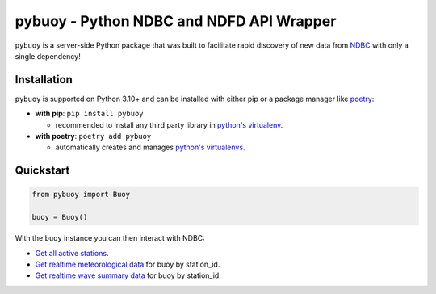 pybuoy - Python NDBC and NDFD API Wrapper
================================

.. image:: https://img.shields.io/pypi/v/pybuoy?color=blue
    :alt: Latest Version
    :target: https://pypi.python.org/pypi/pybuoy

.. image:: https://img.shields.io/pypi/pyversions/pybuoy
    :alt: Supported Python Versions
    :target: https://pypi.python.org/pypi/pybuoy

.. image:: https://img.shields.io/pypi/dm/pybuoy
    :alt: PyPI - Monthly Downloads
    :target: https://pypi.python.org/pypi/pybuoy


``pybuoy`` is a server-side Python package that was built to facilitate rapid discovery of new data from `NDBC <https://www.ndbc.noaa.gov>`_ with only a single dependency!

Installation
------------

``pybuoy`` is supported on Python 3.10+ and can be installed with either pip or a package manager like `poetry <https://python-poetry.org>`_:

- **with pip**: ``pip install pybuoy``

  - recommended to install any third party library in `python's virtualenv <https://packaging.python.org/en/latest/guides/installing-using-pip-and-virtual-environments>`_.

- **with poetry**: ``poetry add pybuoy``

  - automatically creates and manages `python's virtualenvs <https://realpython.com/dependency-management-python-poetry>`_.

Quickstart
----------

.. code-block:: python

    from pybuoy import Buoy

    buoy = Buoy()


With the ``buoy`` instance you can then interact with NDBC:

- `Get all active stations <https://pybuoy.readthedocs.io/en/latest/tutorials/active_buoys.html>`_.

- `Get realtime meteorological data <https://pybuoy.readthedocs.io/en/latest/tutorials/realtime_data.html#get-meteorological-data>`_ for buoy by station_id.

- `Get realtime wave summary data <https://pybuoy.readthedocs.io/en/latest/tutorials/realtime_data.html#get-wave-summary-data>`_ for buoy by station_id.
